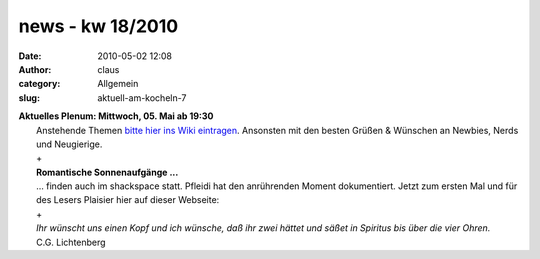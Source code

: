 news - kw 18/2010
#################
:date: 2010-05-02 12:08
:author: claus
:category: Allgemein
:slug: aktuell-am-kocheln-7

| **Aktuelles Plenum: Mittwoch, 05. Mai ab 19:30**
|  Anstehende Themen `bitte hier ins Wiki eintragen <http://shackspace.de/wiki/doku.php?id=plenum100505>`__. Ansonsten mit den besten Grüßen & Wünschen an Newbies, Nerds und Neugierige.
|  +
|  **Romantische Sonnenaufgänge ...**
|  ... finden auch im shackspace statt. Pfleidi hat den anrührenden Moment dokumentiert. Jetzt zum ersten Mal und für des Lesers Plaisier hier auf dieser Webseite:
|  |image0|
|  +
|  *Ihr wünscht uns einen Kopf und ich wünsche, daß ihr zwei hättet und säßet in Spiritus bis über die vier Ohren.*
|  C.G. Lichtenberg

.. |image0| image:: http://shackspace.de/wp-content/uploads/2010/05/sonnenaufgang-im-shack-300x225.jpg
   :target: http://shackspace.de/wp-content/uploads/2010/05/sonnenaufgang-im-shack.jpeg


